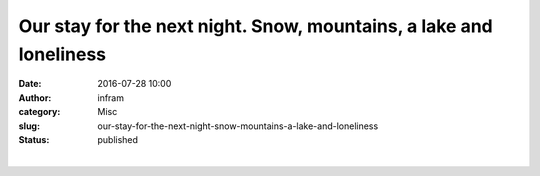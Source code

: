Our stay for the next night. Snow, mountains, a lake and loneliness
###################################################################
:date: 2016-07-28 10:00
:author: infram
:category: Misc
:slug: our-stay-for-the-next-night-snow-mountains-a-lake-and-loneliness
:status: published

|image0|\ ​

.. |image0| image:: http://infram.files.wordpress.com/2016/07/wp-image-967465325jpg.jpeg
   :class: wp-image-1615 alignnone size-full
   :width: 2000px
   :height: 1500px
   :target: http://infram.files.wordpress.com/2016/07/wp-image-967465325jpg.jpeg
